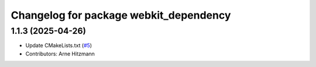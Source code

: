 ^^^^^^^^^^^^^^^^^^^^^^^^^^^^^^^^^^^^^^^
Changelog for package webkit_dependency
^^^^^^^^^^^^^^^^^^^^^^^^^^^^^^^^^^^^^^^

1.1.3 (2025-04-26)
------------------
* Update CMakeLists.txt (`#5 <https://github.com/ros-visualization/webkit_dependency/issues/5>`_)
* Contributors: Arne Hitzmann
